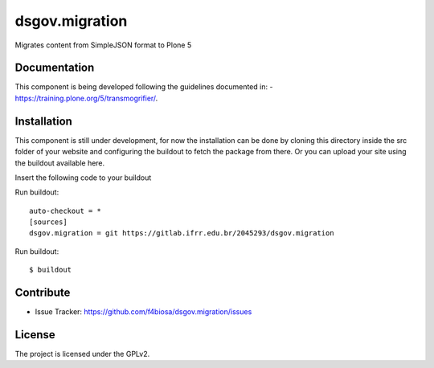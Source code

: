 .. This README is meant for consumption by humans and pypi. Pypi can render rst files so please do not use Sphinx features.
   If you want to learn more about writing documentation, please check out: http://docs.plone.org/about/documentation_styleguide.html
   This text does not appear on pypi or github. It is a comment.

===============
dsgov.migration
===============

Migrates content from SimpleJSON format to Plone 5

Documentation
-------------
This component is being developed following the guidelines documented in:
- https://training.plone.org/5/transmogrifier/.


Installation
------------

This component is still under development,
for now the installation can be done by cloning this directory
inside the src folder of your website and configuring the buildout to
fetch the package from there. Or you can upload your site using the
buildout available here.

Insert the following code to your buildout

Run buildout::

   auto-checkout = *
   [sources]
   dsgov.migration = git https://gitlab.ifrr.edu.br/2045293/dsgov.migration


Run buildout::

    $ buildout


Contribute
----------

- Issue Tracker: https://github.com/f4biosa/dsgov.migration/issues


License
-------

The project is licensed under the GPLv2.
